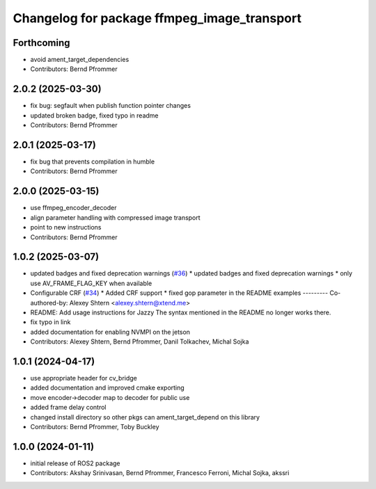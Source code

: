 ^^^^^^^^^^^^^^^^^^^^^^^^^^^^^^^^^^^^^^^^^^^^
Changelog for package ffmpeg_image_transport
^^^^^^^^^^^^^^^^^^^^^^^^^^^^^^^^^^^^^^^^^^^^

Forthcoming
-----------
* avoid ament_target_dependencies
* Contributors: Bernd Pfrommer

2.0.2 (2025-03-30)
------------------
* fix bug: segfault when publish function pointer changes
* updated broken badge, fixed typo in readme
* Contributors: Bernd Pfrommer

2.0.1 (2025-03-17)
------------------
* fix bug that prevents compilation in humble
* Contributors: Bernd Pfrommer

2.0.0 (2025-03-15)
------------------
* use ffmpeg_encoder_decoder
* align parameter handling with compressed image transport
* point to new instructions
* Contributors: Bernd Pfrommer

1.0.2 (2025-03-07)
------------------
* updated badges and fixed deprecation warnings (`#36 <https://github.com/ros-misc-utilities/ffmpeg_image_transport/issues/36>`_)
  * updated badges and fixed deprecation warnings
  * only use AV_FRAME_FLAG_KEY when available
* Configurable CRF (`#34 <https://github.com/ros-misc-utilities/ffmpeg_image_transport/issues/34>`_)
  * Added CRF support
  * fixed gop parameter in the README examples
  ---------
  Co-authored-by: Alexey Shtern <alexey.shtern@xtend.me>
* README: Add usage instructions for Jazzy
  The syntax mentioned in the README no longer works there.
* fix typo in link
* added documentation for enabling NVMPI on the jetson
* Contributors: Alexey Shtern, Bernd Pfrommer, Danil Tolkachev, Michal Sojka

1.0.1 (2024-04-17)
------------------
* use appropriate header for cv_bridge
* added documentation and improved cmake exporting
* move encoder->decoder map to decoder for public use
* added frame delay control
* changed install directory so other pkgs can ament_target_depend on this library
* Contributors: Bernd Pfrommer, Toby Buckley

1.0.0 (2024-01-11)
------------------
* initial release of ROS2 package
* Contributors: Akshay Srinivasan, Bernd Pfrommer, Francesco Ferroni, Michal Sojka, akssri
